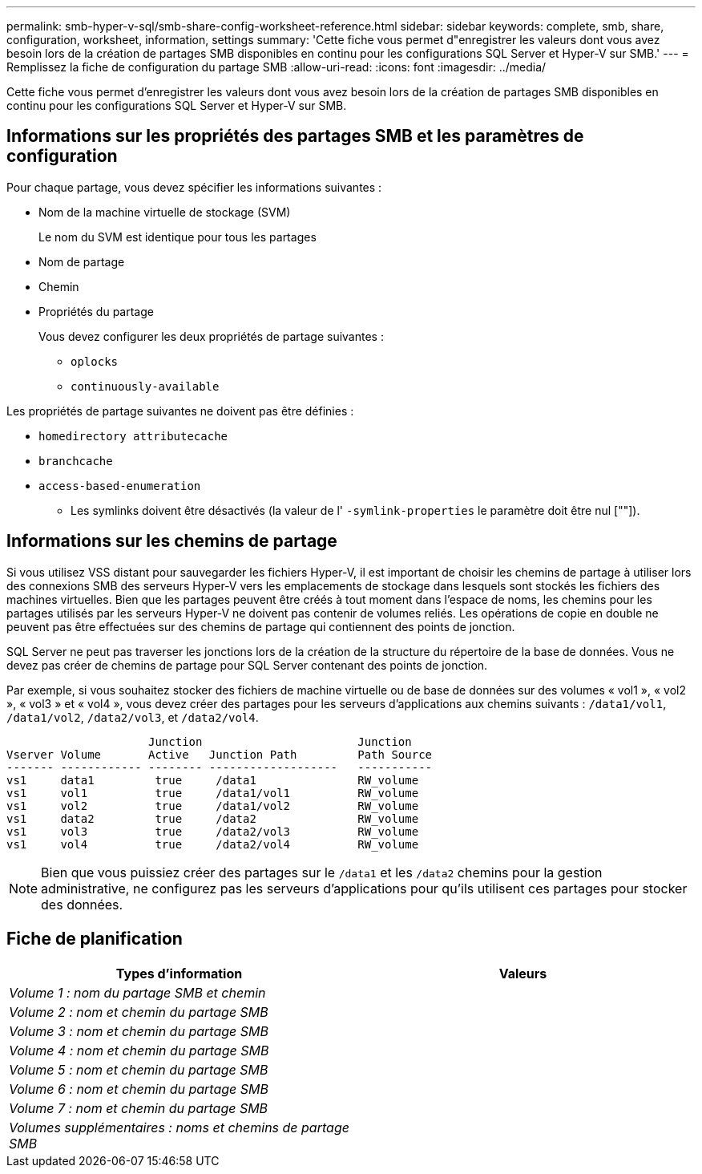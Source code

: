 ---
permalink: smb-hyper-v-sql/smb-share-config-worksheet-reference.html 
sidebar: sidebar 
keywords: complete, smb, share, configuration, worksheet, information, settings 
summary: 'Cette fiche vous permet d"enregistrer les valeurs dont vous avez besoin lors de la création de partages SMB disponibles en continu pour les configurations SQL Server et Hyper-V sur SMB.' 
---
= Remplissez la fiche de configuration du partage SMB
:allow-uri-read: 
:icons: font
:imagesdir: ../media/


[role="lead"]
Cette fiche vous permet d'enregistrer les valeurs dont vous avez besoin lors de la création de partages SMB disponibles en continu pour les configurations SQL Server et Hyper-V sur SMB.



== Informations sur les propriétés des partages SMB et les paramètres de configuration

Pour chaque partage, vous devez spécifier les informations suivantes :

* Nom de la machine virtuelle de stockage (SVM)
+
Le nom du SVM est identique pour tous les partages

* Nom de partage
* Chemin
* Propriétés du partage
+
Vous devez configurer les deux propriétés de partage suivantes :

+
** `oplocks`
** `continuously-available`




Les propriétés de partage suivantes ne doivent pas être définies :

* `homedirectory attributecache`
* `branchcache`
* `access-based-enumeration`
+
** Les symlinks doivent être désactivés (la valeur de l' `-symlink-properties` le paramètre doit être nul [""]).






== Informations sur les chemins de partage

Si vous utilisez VSS distant pour sauvegarder les fichiers Hyper-V, il est important de choisir les chemins de partage à utiliser lors des connexions SMB des serveurs Hyper-V vers les emplacements de stockage dans lesquels sont stockés les fichiers des machines virtuelles. Bien que les partages peuvent être créés à tout moment dans l'espace de noms, les chemins pour les partages utilisés par les serveurs Hyper-V ne doivent pas contenir de volumes reliés. Les opérations de copie en double ne peuvent pas être effectuées sur des chemins de partage qui contiennent des points de jonction.

SQL Server ne peut pas traverser les jonctions lors de la création de la structure du répertoire de la base de données. Vous ne devez pas créer de chemins de partage pour SQL Server contenant des points de jonction.

Par exemple, si vous souhaitez stocker des fichiers de machine virtuelle ou de base de données sur des volumes « vol1 », « vol2 », « vol3 » et « vol4 », vous devez créer des partages pour les serveurs d'applications aux chemins suivants : `/data1/vol1`, `/data1/vol2`, `/data2/vol3`, et `/data2/vol4`.

[listing]
----

                     Junction                       Junction
Vserver Volume       Active   Junction Path         Path Source
------- ------------ -------- -------------------   -----------
vs1     data1         true     /data1               RW_volume
vs1     vol1          true     /data1/vol1          RW_volume
vs1     vol2          true     /data1/vol2          RW_volume
vs1     data2         true     /data2               RW_volume
vs1     vol3          true     /data2/vol3          RW_volume
vs1     vol4          true     /data2/vol4          RW_volume
----
[NOTE]
====
Bien que vous puissiez créer des partages sur le `/data1` et les `/data2` chemins pour la gestion administrative, ne configurez pas les serveurs d'applications pour qu'ils utilisent ces partages pour stocker des données.

====


== Fiche de planification

|===
| Types d'information | Valeurs 


 a| 
_Volume 1 : nom du partage SMB et chemin_
 a| 



 a| 
_Volume 2 : nom et chemin du partage SMB_
 a| 



 a| 
_Volume 3 : nom et chemin du partage SMB_
 a| 



 a| 
_Volume 4 : nom et chemin du partage SMB_
 a| 



 a| 
_Volume 5 : nom et chemin du partage SMB_
 a| 



 a| 
_Volume 6 : nom et chemin du partage SMB_
 a| 



 a| 
_Volume 7 : nom et chemin du partage SMB_
 a| 



 a| 
_Volumes supplémentaires : noms et chemins de partage SMB_
 a| 

|===